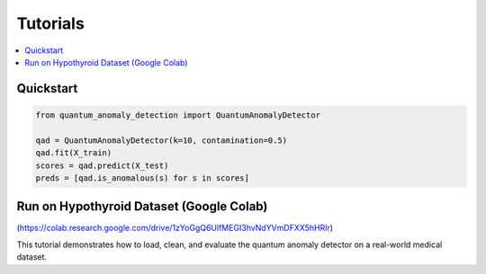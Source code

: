 Tutorials
=========

.. contents::
   :local:

Quickstart
----------

.. code-block:: python

   from quantum_anomaly_detection import QuantumAnomalyDetector

   qad = QuantumAnomalyDetector(k=10, contamination=0.5)
   qad.fit(X_train)
   scores = qad.predict(X_test)
   preds = [qad.is_anomalous(s) for s in scores]

Run on Hypothyroid Dataset (Google Colab)
-----------------------------------------

(https://colab.research.google.com/drive/1zYoGgQ6UlfMEGI3hvNdYVmDFXX5hHRlr)

This tutorial demonstrates how to load, clean, and evaluate the quantum anomaly detector on a real-world medical dataset.
